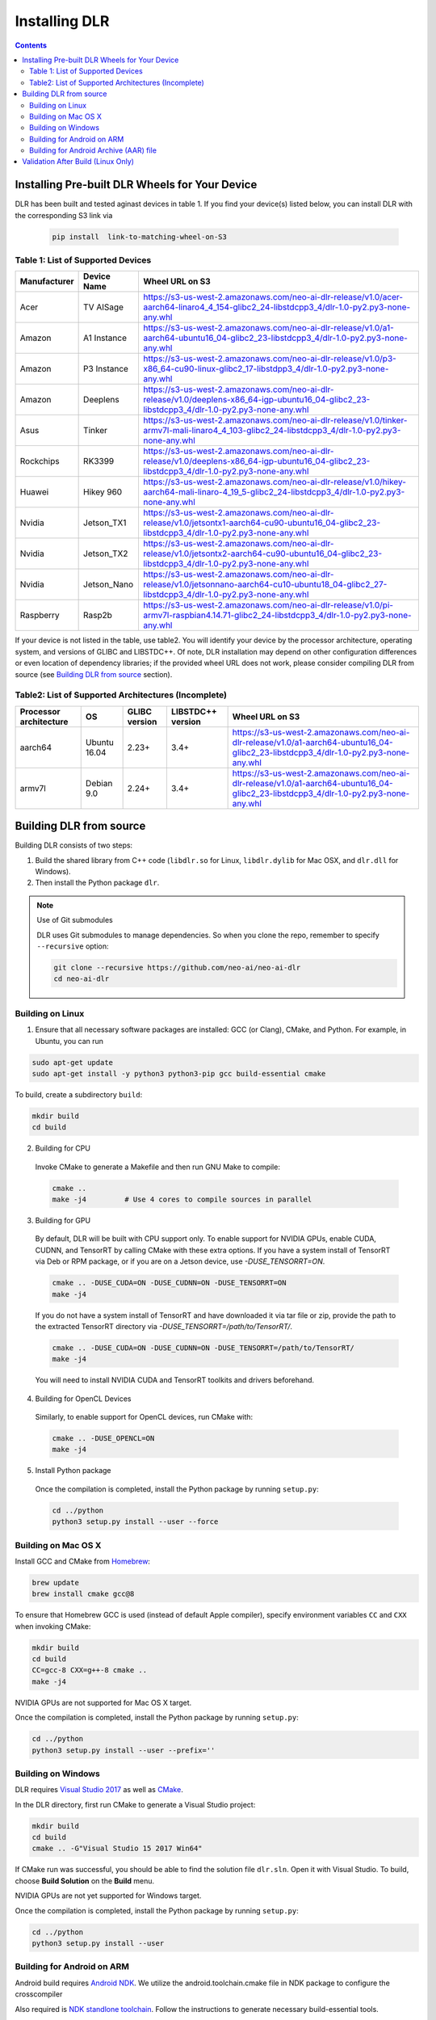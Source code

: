 ##############
Installing DLR
##############

.. contents:: Contents
  :local:
  :backlinks: none

***********************************************
Installing Pre-built DLR Wheels for Your Device
***********************************************

DLR has been built and tested aginast devices in table 1. If you find your device(s) listed below, you can install DLR with the corresponding S3 link via 

  .. code-block:: bash

    pip install  link-to-matching-wheel-on-S3 

Table 1: List of Supported Devices
----------------------------------

+--------------+--------------+------------------------------------------------------------------------------------------------------------------------------------------------------+
| Manufacturer | Device Name  | Wheel URL on S3                                                                                                                                      |
+==============+==============+======================================================================================================================================================+
| Acer         | TV AISage    |  https://s3-us-west-2.amazonaws.com/neo-ai-dlr-release/v1.0/acer-aarch64-linaro4_4_154-glibc2_24-libstdcpp3_4/dlr-1.0-py2.py3-none-any.whl           |
+--------------+--------------+------------------------------------------------------------------------------------------------------------------------------------------------------+
| Amazon       | A1 Instance  |  https://s3-us-west-2.amazonaws.com/neo-ai-dlr-release/v1.0/a1-aarch64-ubuntu16_04-glibc2_23-libstdcpp3_4/dlr-1.0-py2.py3-none-any.whl               |
+--------------+--------------+------------------------------------------------------------------------------------------------------------------------------------------------------+
| Amazon       | P3 Instance  |  https://s3-us-west-2.amazonaws.com/neo-ai-dlr-release/v1.0/p3-x86_64-cu90-linux-glibc2_17-libstdpp3_4/dlr-1.0-py2.py3-none-any.whl                  |
+--------------+--------------+------------------------------------------------------------------------------------------------------------------------------------------------------+
| Amazon       | Deeplens     |  https://s3-us-west-2.amazonaws.com/neo-ai-dlr-release/v1.0/deeplens-x86_64-igp-ubuntu16_04-glibc2_23-libstdcpp3_4/dlr-1.0-py2.py3-none-any.whl      |
+--------------+--------------+------------------------------------------------------------------------------------------------------------------------------------------------------+
| Asus         | Tinker       |  https://s3-us-west-2.amazonaws.com/neo-ai-dlr-release/v1.0/tinker-armv7l-mali-linaro4_4_103-glibc2_24-libstdcpp3_4/dlr-1.0-py2.py3-none-any.whl     |
+--------------+--------------+------------------------------------------------------------------------------------------------------------------------------------------------------+
| Rockchips    | RK3399       |  https://s3-us-west-2.amazonaws.com/neo-ai-dlr-release/v1.0/deeplens-x86_64-igp-ubuntu16_04-glibc2_23-libstdcpp3_4/dlr-1.0-py2.py3-none-any.whl      |
+--------------+--------------+------------------------------------------------------------------------------------------------------------------------------------------------------+
| Huawei       | Hikey 960    |  https://s3-us-west-2.amazonaws.com/neo-ai-dlr-release/v1.0/hikey-aarch64-mali-linaro-4_19_5-glibc2_24-libstdcpp3_4/dlr-1.0-py2.py3-none-any.whl     |
+--------------+--------------+------------------------------------------------------------------------------------------------------------------------------------------------------+
| Nvidia       | Jetson_TX1   |  https://s3-us-west-2.amazonaws.com/neo-ai-dlr-release/v1.0/jetsontx1-aarch64-cu90-ubuntu16_04-glibc2_23-libstdcpp3_4/dlr-1.0-py2.py3-none-any.whl   |
+--------------+--------------+------------------------------------------------------------------------------------------------------------------------------------------------------+
| Nvidia       | Jetson_TX2   |  https://s3-us-west-2.amazonaws.com/neo-ai-dlr-release/v1.0/jetsontx2-aarch64-cu90-ubuntu16_04-glibc2_23-libstdcpp3_4/dlr-1.0-py2.py3-none-any.whl   |
+--------------+--------------+------------------------------------------------------------------------------------------------------------------------------------------------------+
| Nvidia       | Jetson_Nano  |  https://s3-us-west-2.amazonaws.com/neo-ai-dlr-release/v1.0/jetsonnano-aarch64-cu10-ubuntu18_04-glibc2_27-libstdcpp3_4/dlr-1.0-py2.py3-none-any.whl  |
+--------------+--------------+------------------------------------------------------------------------------------------------------------------------------------------------------+
| Raspberry    | Rasp2b       |  https://s3-us-west-2.amazonaws.com/neo-ai-dlr-release/v1.0/pi-armv7l-raspbian4.14.71-glibc2_24-libstdcpp3_4/dlr-1.0-py2.py3-none-any.whl            |
+--------------+--------------+------------------------------------------------------------------------------------------------------------------------------------------------------+

If your device is not listed in the table, use table2. You will identify your device by the processor architecture, operating system, and versions of GLIBC and LIBSTDC++. Of note, DLR installation may depend on other configuration differences or even location of dependency libraries; if the provided wheel URL does not work, please consider compiling DLR from source (see `Building DLR from source`_ section).

Table2: List of Supported Architectures (Incomplete)
----------------------------------------------------

+------------------------+--------------+---------------+-------------------+-----------------------------------------------------------------------------------------------------------------------------------------+ 
| Processor architecture | OS           | GLIBC version | LIBSTDC++ version | Wheel URL on S3                                                                                                                         | 
+========================+==============+===============+===================+=========================================================================================================================================+ 
| aarch64                | Ubuntu 16.04 | 2.23+         | 3.4+              |  https://s3-us-west-2.amazonaws.com/neo-ai-dlr-release/v1.0/a1-aarch64-ubuntu16_04-glibc2_23-libstdcpp3_4/dlr-1.0-py2.py3-none-any.whl  | 
+------------------------+--------------+---------------+-------------------+-----------------------------------------------------------------------------------------------------------------------------------------+ 
| armv7l                 | Debian 9.0   | 2.24+         | 3.4+              |  https://s3-us-west-2.amazonaws.com/neo-ai-dlr-release/v1.0/a1-aarch64-ubuntu16_04-glibc2_23-libstdcpp3_4/dlr-1.0-py2.py3-none-any.whl  | 
+------------------------+--------------+---------------+-------------------+-----------------------------------------------------------------------------------------------------------------------------------------+ 


************************
Building DLR from source
************************

Building DLR consists of two steps:

1. Build the shared library from C++ code (``libdlr.so`` for Linux, ``libdlr.dylib`` for Mac OSX, and ``dlr.dll`` for Windows).
2. Then install the Python package ``dlr``.

.. note:: Use of Git submodules

  DLR uses Git submodules to manage dependencies. So when you clone the repo, remember to specify ``--recursive`` option:
  
  .. code-block:: bash

    git clone --recursive https://github.com/neo-ai/neo-ai-dlr
    cd neo-ai-dlr

Building on Linux
-----------------

1. Ensure that all necessary software packages are installed: GCC (or Clang), CMake, and Python. For example, in Ubuntu, you can run

.. code-block:: bash

  sudo apt-get update
  sudo apt-get install -y python3 python3-pip gcc build-essential cmake
  
To build, create a subdirectory ``build``:

.. code-block:: bash

  mkdir build
  cd build
  
2. Building for CPU

  Invoke CMake to generate a Makefile and then run GNU Make to compile:

  .. code-block:: bash

    cmake ..
    make -j4         # Use 4 cores to compile sources in parallel

3. Building for GPU

  By default, DLR will be built with CPU support only. To enable support for NVIDIA GPUs, enable CUDA, CUDNN, and TensorRT by calling CMake with these extra options.
  If you have a system install of TensorRT via Deb or RPM package, or if you are on a Jetson device, use `-DUSE_TENSORRT=ON`.

  .. code-block:: bash

    cmake .. -DUSE_CUDA=ON -DUSE_CUDNN=ON -DUSE_TENSORRT=ON
    make -j4

  If you do not have a system install of TensorRT and have downloaded it via tar file or zip, provide the path to the extracted TensorRT directory via `-DUSE_TENSORRT=/path/to/TensorRT/`.

  .. code-block:: bash

    cmake .. -DUSE_CUDA=ON -DUSE_CUDNN=ON -DUSE_TENSORRT=/path/to/TensorRT/ 
    make -j4

  You will need to install NVIDIA CUDA and TensorRT toolkits and drivers beforehand.

4. Building for OpenCL Devices

  Similarly, to enable support for OpenCL devices, run CMake with:

  .. code-block:: bash

    cmake .. -DUSE_OPENCL=ON 
    make -j4

5. Install Python package

  Once the compilation is completed, install the Python package by running ``setup.py``:

  .. code-block:: bash

    cd ../python
    python3 setup.py install --user --force

Building on Mac OS X
--------------------

Install GCC and CMake from `Homebrew <https://brew.sh/>`_:

.. code-block:: bash

  brew update
  brew install cmake gcc@8

To ensure that Homebrew GCC is used (instead of default Apple compiler), specify environment variables ``CC`` and ``CXX`` when invoking CMake:

.. code-block:: bash

  mkdir build
  cd build
  CC=gcc-8 CXX=g++-8 cmake ..
  make -j4

NVIDIA GPUs are not supported for Mac OS X target.

Once the compilation is completed, install the Python package by running ``setup.py``:

.. code-block:: bash

  cd ../python
  python3 setup.py install --user --prefix=''

Building on Windows
-------------------

DLR requires `Visual Studio 2017 <https://visualstudio.microsoft.com/downloads/>`_ as well as `CMake <https://cmake.org/>`_.

In the DLR directory, first run CMake to generate a Visual Studio project:

.. code-block:: cmd

  mkdir build
  cd build
  cmake .. -G"Visual Studio 15 2017 Win64"

If CMake run was successful, you should be able to find the solution file ``dlr.sln``. Open it with Visual Studio. To build, choose **Build Solution** on the **Build** menu.

NVIDIA GPUs are not yet supported for Windows target.

Once the compilation is completed, install the Python package by running ``setup.py``:

.. code-block:: cmd

  cd ../python
  python3 setup.py install --user

Building for Android on ARM
---------------------------

Android build requires `Android NDK <https://developer.android.com/ndk/downloads/>`_. We utilize the android.toolchain.cmake file in NDK package to configure the crosscompiler 

Also required is `NDK standlone toolchain <https://developer.android.com/ndk/guides/standalone_toolchain>`_. Follow the instructions to generate necessary build-essential tools.

Once done with above steps, invoke cmake with following commands to build Android shared lib:

.. code-block:: bash

  cmake .. -DANDROID_BUILD=ON \
    -DNDK_ROOT=/path/to/your/ndk/folder \
    -DCMAKE_TOOLCHAIN_FILE=/path/to/your/ndk/folder/build/cmake/android.toolchain.cmake \
    -DANDROID_PLATFORM=android-21

  make -j4

``ANDROID_PLATFORM`` should correspond to ``minSdkVersion`` of your project. If ``ANDROID_PLATFORM`` is not set it will default to ``android-21``.

For arm64 targets, add 

.. code-block:: bash

  -DANDROID_ABI=arm64-v8a 
  
to cmake flags.

You can include whole ``libtensorflow-lite.a`` library into ``libdlr.so`` shared library. Use ``WITH_TENSORFLOW_LITE_LIB=<path_to_libtensorflow-lite.a>`` cmake flag.

.. code-block:: bash

  -DWITH_TENSORFLOW_LITE_LIB=/opt/tensorflow/tensorflow/lite/tools/make/gen/arm-linux-android/lib/libtensorflow-lite.a

To build ``libtensorflow-lite.a`` for Android you can look at this `docs <https://gist.github.com/apivovarov/9f67fc02b84cf6d139c05aa1a8bc16f9>`_

Building for Android Archive (AAR) file
---------------------------------------

Install `Android Studio <https://developer.android.com/studio>`_.

.. code-block:: bash

  cd aar
  # create file local.properties
  # put line containing path to Android/sdk
  # sdk.dir=/Users/root/Library/Android/sdk

  # Run gradle build
  ./gradlew assembleRelease

  # dlr-release.aar file will be under dlr/build/outputs/aar/ folder
  ls -lah dlr/build/outputs/aar/dlr-release.aar




***********************************
Validation After Build (Linux Only)
***********************************

.. code-block:: cmd

  cd tests/python/integration/
  python load_and_run_tvm_model.py
  python load_and_run_treelite_model.py
